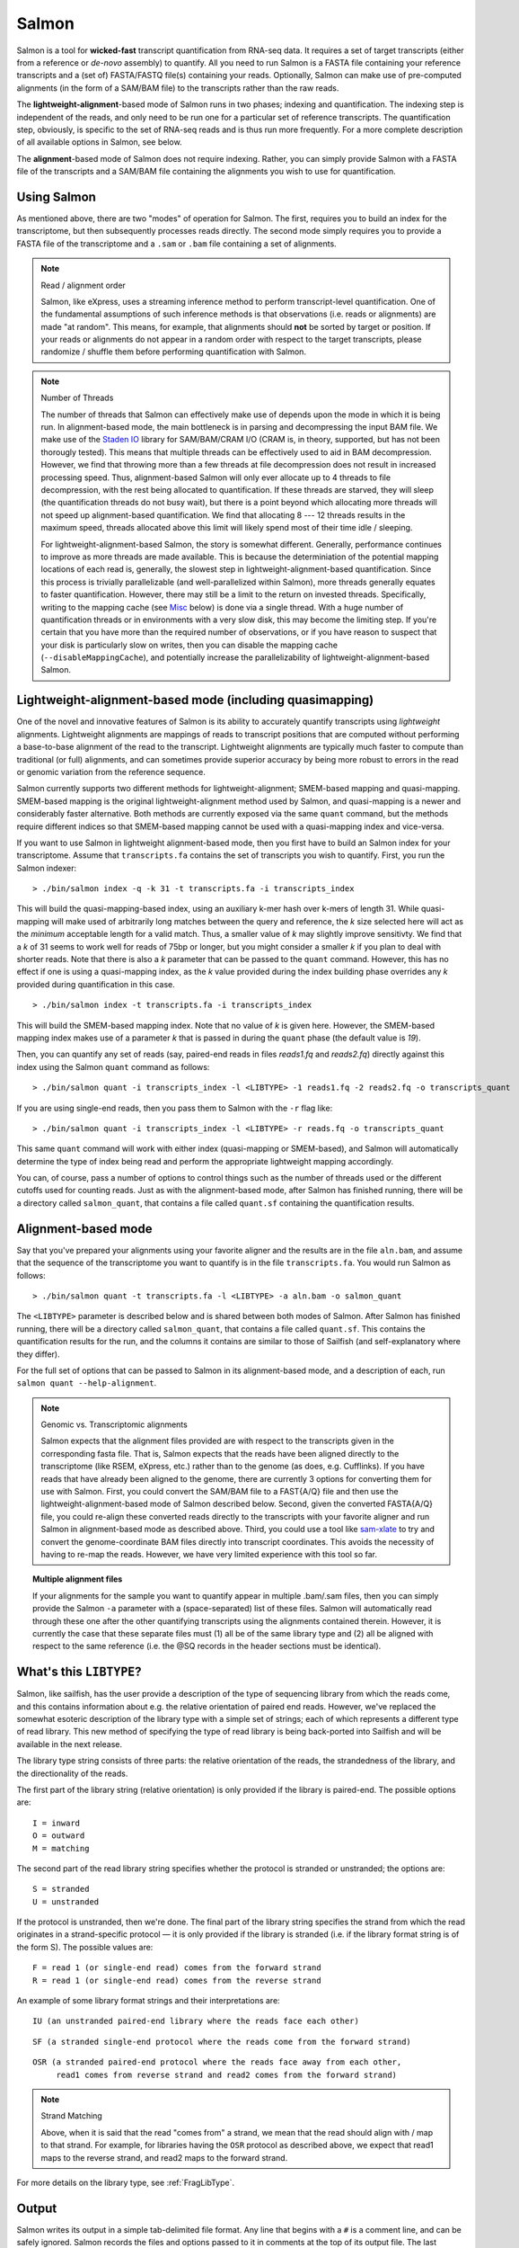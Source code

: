 Salmon
================

Salmon is a tool for **wicked-fast** transcript quantification from RNA-seq
data.  It requires a set of target transcripts (either from a reference or
*de-novo* assembly) to quantify.  All you need to run Salmon is a FASTA file
containing your reference transcripts and a (set of) FASTA/FASTQ file(s)
containing your reads.  Optionally, Salmon can make use of pre-computed
alignments (in the form of a SAM/BAM file) to the transcripts rather than the
raw reads.

The **lightweight-alignment**-based mode of Salmon runs in two phases; indexing and
quantification. The indexing step is independent of the reads, and only need to
be run one for a particular set of reference transcripts. The quantification
step, obviously, is specific to the set of RNA-seq reads and is thus run more
frequently. For a more complete description of all available options in Salmon,
see below.

The **alignment**-based mode of Salmon does not require indexing.  Rather, you can 
simply provide Salmon with a FASTA file of the transcripts and a SAM/BAM file
containing the alignments you wish to use for quantification.

Using Salmon
------------

As mentioned above, there are two "modes" of operation for Salmon.  The first,
requires you to build an index for the transcriptome, but then subsequently
processes reads directly.  The second mode simply requires you to provide a
FASTA file of the transcriptome and a ``.sam`` or ``.bam`` file containing a
set of alignments.

.. note:: Read / alignment order

    Salmon, like eXpress, uses a streaming inference method to perform 
    transcript-level quantification.  One of the fundamental assumptions 
    of such inference methods is that observations (i.e. reads or alignments)
    are made "at random".  This means, for example, that alignments should 
    **not** be sorted by target or position.  If your reads or alignments 
    do not appear in a random order with respect to the target transcripts,
    please randomize / shuffle them before performing quantification with 
    Salmon.

.. note:: Number of Threads

    The number of threads that Salmon can effectively make use of depends 
    upon the mode in which it is being run.  In alignment-based mode, the
    main bottleneck is in parsing and decompressing the input BAM file.
    We make use of the `Staden IO <http://sourceforge.net/projects/staden/files/io_lib/>`_ 
    library for SAM/BAM/CRAM I/O (CRAM is, in theory, supported, but has not been
    thorougly tested).  This means that multiple threads can be effectively used
    to aid in BAM decompression.  However, we find that throwing more than a 
    few threads at file decompression does not result in increased processing
    speed.  Thus, alignment-based Salmon will only ever allocate up to 4 threads
    to file decompression, with the rest being allocated to quantification.
    If these threads are starved, they will sleep (the quantification threads 
    do not busy wait), but there is a point beyond which allocating more threads
    will not speed up alignment-based quantification.  We find that allocating 
    8 --- 12 threads results in the maximum speed, threads allocated above this
    limit will likely spend most of their time idle / sleeping.

    For lightweight-alignment-based Salmon, the story is somewhat different.
    Generally, performance continues to improve as more threads are made
    available.  This is because the determiniation of the potential mapping
    locations of each read is, generally, the slowest step in
    lightweight-alignment-based quantification.  Since this process is
    trivially parallelizable (and well-parallelized within Salmon), more
    threads generally equates to faster quantification. However, there may
    still be a limit to the return on invested threads. Specifically, writing
    to the mapping cache (see `Misc`_ below) is done via a single thread.  With
    a huge number of quantification threads or in environments with a very slow
    disk, this may become the limiting step. If you're certain that you have
    more than the required number of observations, or if you have reason to
    suspect that your disk is particularly slow on writes, then you can disable
    the mapping cache (``--disableMappingCache``), and potentially increase the
    parallelizability of lightweight-alignment-based Salmon.

Lightweight-alignment-based mode (including quasimapping)
---------------------------------------------------------

One of the novel and innovative features of Salmon is its ability to accurately
quantify transcripts using *lightweight* alignments.  Lightweight alignments
are mappings of reads to transcript positions that are computed without
performing a base-to-base alignment of the read to the transcript.  Lightweight 
alignments are typically much faster to compute than traditional (or full)
alignments, and can sometimes provide superior accuracy by being more robust 
to errors in the read or genomic variation from the reference sequence.

Salmon currently supports two different methods for lightweight-alignment; 
SMEM-based mapping and quasi-mapping.  SMEM-based mapping is the original 
lightweight-alignment method used by Salmon, and quasi-mapping is a newer and 
considerably faster alternative.  Both methods are currently exposed via the 
same ``quant`` command, but the methods require different indices so that 
SMEM-based mapping cannot be used with a quasi-mapping index and vice-versa.

If you want to use Salmon in lightweight alignment-based mode, then you first
have to build an Salmon index for your transcriptome.  Assume that
``transcripts.fa`` contains the set of transcripts you wish to quantify. First,
you run the Salmon indexer:

::
    
    > ./bin/salmon index -q -k 31 -t transcripts.fa -i transcripts_index
    
This will build the quasi-mapping-based index, using an auxiliary k-mer hash
over k-mers of length 31.  While quasi-mapping will make used of arbitrarily 
long matches between the query and reference, the `k` size selected here will 
act as the *minimum* acceptable length for a valid match.  Thus, a smaller 
value of `k` may slightly improve sensitivty.  We find that a `k` of 31 seems
to work well for reads of 75bp or longer, but you might consider a smaller 
`k` if you plan to deal with shorter reads. Note that there is also a 
`k` parameter that can be passed to the ``quant`` command.  However, this has
no effect if one is using a quasi-mapping index, as the `k` value provided
during the index building phase overrides any `k` provided during
quantification in this case.

::
    
    > ./bin/salmon index -t transcripts.fa -i transcripts_index

This will build the SMEM-based mapping index.  Note that no value of `k` 
is given here.  However, the SMEM-based mapping index makes use of a parameter 
`k` that is passed in during the ``quant`` phase (the default value is `19`). 

Then, you can quantify any set of reads (say, paired-end reads in files
`reads1.fq` and `reads2.fq`) directly against this index using the Salmon
``quant`` command as follows:

::

    > ./bin/salmon quant -i transcripts_index -l <LIBTYPE> -1 reads1.fq -2 reads2.fq -o transcripts_quant

If you are using single-end reads, then you pass them to Salmon with 
the ``-r`` flag like:

::

    > ./bin/salmon quant -i transcripts_index -l <LIBTYPE> -r reads.fq -o transcripts_quant


This same ``quant`` command will work with either index (quasi-mapping or
SMEM-based), and Salmon will automatically determine the type of index being 
read and perform the appropriate lightweight mapping accordingly.

You can, of course, pass a number of options to control things such as the
number of threads used or the different cutoffs used for counting reads.
Just as with the alignment-based mode, after Salmon has finished running, there
will be a directory called ``salmon_quant``, that contains a file called
``quant.sf`` containing the quantification results.


Alignment-based mode
--------------------

Say that you've prepared your alignments using your favorite aligner and the
results are in the file ``aln.bam``, and assume that the sequence of the
transcriptome you want to quantify is in the file ``transcripts.fa``.  You
would run Salmon as follows:

::

    > ./bin/salmon quant -t transcripts.fa -l <LIBTYPE> -a aln.bam -o salmon_quant

The ``<LIBTYPE>`` parameter is described below and is shared between both modes
of Salmon.  After Salmon has finished running, there will be a directory called
``salmon_quant``, that contains a file called ``quant.sf``.  This contains the
quantification results for the run, and the columns it contains are similar to
those of Sailfish (and self-explanatory where they differ).

For the full set of options that can be passed to Salmon in its alignment-based
mode, and a description of each, run ``salmon quant --help-alignment``.

.. note:: Genomic vs. Transcriptomic alignments

    Salmon expects that the alignment files provided are with respect to the
    transcripts given in the corresponding fasta file.  That is, Salmon expects
    that the reads have been aligned directly to the transcriptome (like RSEM,
    eXpress, etc.) rather than to the genome (as does, e.g. Cufflinks).  If you
    have reads that have already been aligned to the genome, there are
    currently 3 options for converting them for use with Salmon.  First, you
    could convert the SAM/BAM file to a FAST{A/Q} file and then use the
    lightweight-alignment-based mode of Salmon described below.  Second, given the converted
    FASTA{A/Q} file, you could re-align these converted reads directly to the
    transcripts with your favorite aligner and run Salmon in alignment-based
    mode as described above.  Third, you could use a tool like `sam-xlate <https://github.com/mozack/ubu/wiki>`_
    to try and convert the genome-coordinate BAM files directly into transcript 
    coordinates.  This avoids the necessity of having to re-map the reads. However,
    we have very limited experience with this tool so far.

.. topic:: Multiple alignment files
    
    If your alignments for the sample you want to quantify appear in multiple 
    .bam/.sam files, then you can simply provide the Salmon ``-a`` parameter 
    with a (space-separated) list of these files.  Salmon will automatically 
    read through these one after the other quantifying transcripts using the 
    alignments contained therein.  However, it is currently the case that these
    separate files must (1) all be of the same library type and (2) all be
    aligned with respect to the same reference (i.e. the @SQ records in the 
    header sections must be identical).


What's this ``LIBTYPE``?
------------------------

Salmon, like sailfish, has the user provide a description of the type of
sequencing library from which the reads come, and this contains information
about e.g. the relative orientation of paired end reads.  However, we've
replaced the somewhat esoteric description of the library type with a simple
set of strings; each of which represents a different type of read library. This
new method of specifying the type of read library is being back-ported into
Sailfish and will be available in the next release.

The library type string consists of three parts: the relative orientation of
the reads, the strandedness of the library, and the directionality of the
reads.

The first part of the library string (relative orientation) is only provided if
the library is paired-end. The possible options are:

::

    I = inward
    O = outward
    M = matching

The second part of the read library string specifies whether the protocol is
stranded or unstranded; the options are:

::

    S = stranded
    U = unstranded

If the protocol is unstranded, then we're done.  The final part of the library
string specifies the strand from which the read originates in a strand-specific
protocol — it is only provided if the library is stranded (i.e. if the
library format string is of the form S).  The possible values are:

::

    F = read 1 (or single-end read) comes from the forward strand
    R = read 1 (or single-end read) comes from the reverse strand

An example of some library format strings and their interpretations are:

::

    IU (an unstranded paired-end library where the reads face each other)

::

    SF (a stranded single-end protocol where the reads come from the forward strand)

::

    OSR (a stranded paired-end protocol where the reads face away from each other,
         read1 comes from reverse strand and read2 comes from the forward strand)


.. note:: Strand Matching

    Above, when it is said that the read "comes from" a strand, we mean that
    the read should align with / map to that strand.  For example, for
    libraries having the ``OSR`` protocol as described above, we expect that
    read1 maps to the reverse strand, and read2 maps to the forward strand. 


For more details on the library type, see :ref:`FragLibType`. 

Output
------

Salmon writes its output in a simple tab-delimited file format.  Any line that begins 
with a ``#`` is a comment line, and can be safely ignored.  Salmon records the files
and options passed to it in comments at the top of its output file.  The last comment 
line gives the names of each of the data columns. The columns appear in the following order: 

+------+--------+-----+----------+
| Name | Length | TPM | NumReads |
+------+--------+-----+----------+

Each subsequent row described a single quantification record.  The columns have
the following interpretation.

* **Name** --- 
  This is the name of the target transcript provided in the input transcript database (FASTA file). 

* **Length** ---
  This is the length of the target transcript in nucleotides.

* **TPM** ---
  This is salmon's estimate of the relative abundance of this transcript in units of Transcripts Per Million (TPM).
  TPM is the recommended relative abundance measure to use for downstream analysis. 

* **NumReads** --- 
  This is salmon's estimate of the number of reads mapping to each transcript that was quantified.  It is an "estimate" 
  insofar as it is the expected number of reads that have originated from each transcript given the structure of the uniquely 
  mapping and multi-mapping reads and the relative abundance estimates for each transcript.  You can round these values 
  to the nearest integer and use them directly as input to count-based methods like 
  `Deseq2 <http://www.bioconductor.org/packages/release/bioc/html/DESeq2.html>`_ and 
  `EdgeR <http://master.bioconductor.org/packages/release/bioc/html/edgeR.html>`_, among others.

Misc
----

Salmon deals with reading from compressed read files in the same way as
sailfish --- by using process substitution.  Say in the
lightweigh-alignment-based salmon example above, the reads were actually in the
files ``reads1.fa.gz`` and ``reads2.fa.gz``, then you'd run the following
command to decompress the reads "on-the-fly":

::

    > ./bin/salmon quant -i transcripts_index -l <LIBTYPE> -1 <(gzcat reads1.fa.gz) -2 <(gzcat reads2.fa.gz) -o transcripts_quant

and the gzipped files will be decompressed via separate processes and the raw
reads will be fed into salmon.

.. note:: The Mapping Cache 

    Salmon requires a specific number of observations (fragments) to
    be observed before it will report its quantification results.  If it 
    doesn't see enough fragments when reading through the read files the 
    first time, it will process the information again (don't worry; it's not 
    double counting. The results from the first pass essentially become 
    a "prior" for assigning the proper read counts in subsequent passes).

    The first time the file is processed, the set of potential mappings for
    each fragment is written to a temporary file in an efficient binary format
    --- this file is called the mapping cache.  As soon as the required number
    of obvservations have been seen, salmon stops writing to the mapping cache
    (ensuring that the file size will not grow too large).  However, for
    experiments with fewer than the required number of observations, the
    mapping cache is a significant optimization over reading through the raw
    set of reads multiple times.  First, the work of determining the potential
    mapping locations for a read is only performed once, during the inital pass
    through the file.  Second, since the mapping cache is implemented as a
    regular file on disk, the information contained within a file can be
    processed multiple times, even if the file itself is being produced via
    e.g. process substitution as in the example above.
    
    You can control the required number of observations and thus, indirectly,
    the maximum size of the mapping cache file, via the ``-n`` argument.
    Note that the cache itself is considered a "temporary" file, and it is
    removed from disk by salmon before the program terminates.  If you are
    certain that your read library is large enough that you will observe the
    required number of fragments in the first pass, or if you have some other 
    reason to avoid creating the temporary mapping cache, it can disabled with
    the ``--disableMappingCache`` flag.

**Finally**, the purpose of making this beta executable (as well as the Salmon
code) available is for people to use it and provide feedback.  A pre-print and
manuscript are in the works, but the earlier we get feedback, thoughts,
suggestions and ideas, the better!  So, if you have something useful to report
or just some interesting ideas or suggestions, please contact us
(`rob.patro@cs.stonybrook.edu` and/or `carlk@cs.cmu.edu`).  Also, please use
the same e-mail addresses to contact us with any *detailed* bug-reports (though
bug-support for these early beta versions may be slow).
